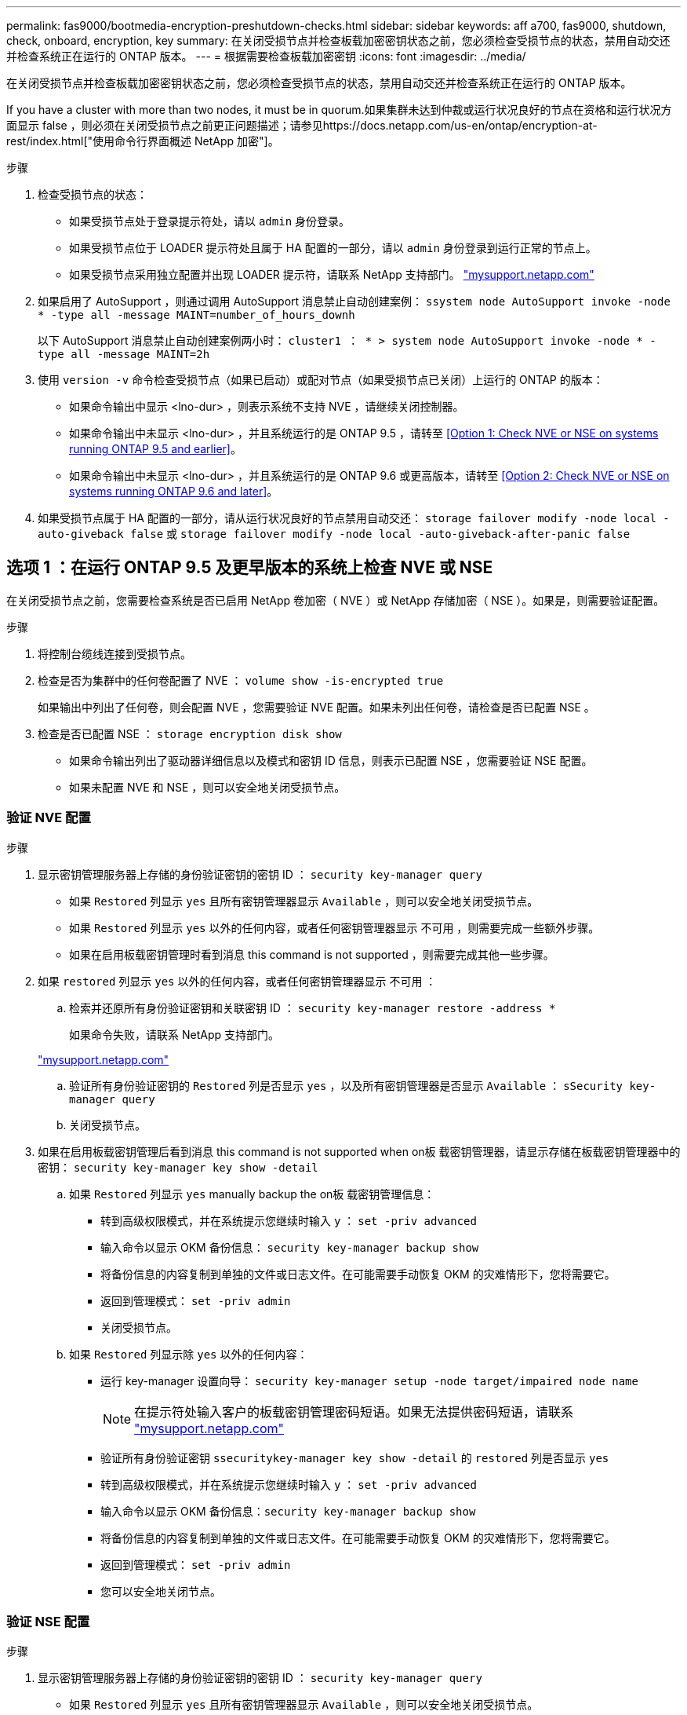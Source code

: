 ---
permalink: fas9000/bootmedia-encryption-preshutdown-checks.html 
sidebar: sidebar 
keywords: aff a700, fas9000, shutdown, check, onboard, encryption, key 
summary: 在关闭受损节点并检查板载加密密钥状态之前，您必须检查受损节点的状态，禁用自动交还并检查系统正在运行的 ONTAP 版本。 
---
= 根据需要检查板载加密密钥
:icons: font
:imagesdir: ../media/


[role="lead"]
在关闭受损节点并检查板载加密密钥状态之前，您必须检查受损节点的状态，禁用自动交还并检查系统正在运行的 ONTAP 版本。

If you have a cluster with more than two nodes, it must be in quorum.如果集群未达到仲裁或运行状况良好的节点在资格和运行状况方面显示 false ，则必须在关闭受损节点之前更正问题描述；请参见https://docs.netapp.com/us-en/ontap/encryption-at-rest/index.html["使用命令行界面概述 NetApp 加密"]。

.步骤
. 检查受损节点的状态：
+
** 如果受损节点处于登录提示符处，请以 `admin` 身份登录。
** 如果受损节点位于 LOADER 提示符处且属于 HA 配置的一部分，请以 `admin` 身份登录到运行正常的节点上。
** 如果受损节点采用独立配置并出现 LOADER 提示符，请联系 NetApp 支持部门。 http://mysupport.netapp.com/["mysupport.netapp.com"]


. 如果启用了 AutoSupport ，则通过调用 AutoSupport 消息禁止自动创建案例： `ssystem node AutoSupport invoke -node * -type all -message MAINT=number_of_hours_downh`
+
以下 AutoSupport 消息禁止自动创建案例两小时： `cluster1 ： * > system node AutoSupport invoke -node * -type all -message MAINT=2h`

. 使用 `version -v` 命令检查受损节点（如果已启动）或配对节点（如果受损节点已关闭）上运行的 ONTAP 的版本：
+
** 如果命令输出中显示 <lno-dur> ，则表示系统不支持 NVE ，请继续关闭控制器。
** 如果命令输出中未显示 <lno-dur> ，并且系统运行的是 ONTAP 9.5 ，请转至 <<Option 1: Check NVE or NSE on systems running ONTAP 9.5 and earlier>>。
** 如果命令输出中未显示 <lno-dur> ，并且系统运行的是 ONTAP 9.6 或更高版本，请转至 <<Option 2: Check NVE or NSE on systems running ONTAP 9.6 and later>>。


. 如果受损节点属于 HA 配置的一部分，请从运行状况良好的节点禁用自动交还： `storage failover modify -node local -auto-giveback false` 或 `storage failover modify -node local -auto-giveback-after-panic false`




== 选项 1 ：在运行 ONTAP 9.5 及更早版本的系统上检查 NVE 或 NSE

[role="lead"]
在关闭受损节点之前，您需要检查系统是否已启用 NetApp 卷加密（ NVE ）或 NetApp 存储加密（ NSE ）。如果是，则需要验证配置。

.步骤
. 将控制台缆线连接到受损节点。
. 检查是否为集群中的任何卷配置了 NVE ： `volume show -is-encrypted true`
+
如果输出中列出了任何卷，则会配置 NVE ，您需要验证 NVE 配置。如果未列出任何卷，请检查是否已配置 NSE 。

. 检查是否已配置 NSE ： `storage encryption disk show`
+
** 如果命令输出列出了驱动器详细信息以及模式和密钥 ID 信息，则表示已配置 NSE ，您需要验证 NSE 配置。
** 如果未配置 NVE 和 NSE ，则可以安全地关闭受损节点。






=== 验证 NVE 配置

.步骤
. 显示密钥管理服务器上存储的身份验证密钥的密钥 ID ： `security key-manager query`
+
** 如果 `Restored` 列显示 `yes` 且所有密钥管理器显示 `Available` ，则可以安全地关闭受损节点。
** 如果 `Restored` 列显示 `yes` 以外的任何内容，或者任何密钥管理器显示 `不可用` ，则需要完成一些额外步骤。
** 如果在启用板载密钥管理时看到消息 this command is not supported ，则需要完成其他一些步骤。


. 如果 `restored` 列显示 `yes` 以外的任何内容，或者任何密钥管理器显示 `不可用` ：
+
.. 检索并还原所有身份验证密钥和关联密钥 ID ： `security key-manager restore -address *`
+
如果命令失败，请联系 NetApp 支持部门。

+
http://mysupport.netapp.com/["mysupport.netapp.com"]

.. 验证所有身份验证密钥的 `Restored` 列是否显示 `yes` ，以及所有密钥管理器是否显示 `Available` ： `sSecurity key-manager query`
.. 关闭受损节点。


. 如果在启用板载密钥管理后看到消息 this command is not supported when on板 载密钥管理器，请显示存储在板载密钥管理器中的密钥： `security key-manager key show -detail`
+
.. 如果 `Restored` 列显示 `yes` manually backup the on板 载密钥管理信息：
+
*** 转到高级权限模式，并在系统提示您继续时输入 `y` ： `set -priv advanced`
*** 输入命令以显示 OKM 备份信息： `security key-manager backup show`
*** 将备份信息的内容复制到单独的文件或日志文件。在可能需要手动恢复 OKM 的灾难情形下，您将需要它。
*** 返回到管理模式： `set -priv admin`
*** 关闭受损节点。


.. 如果 `Restored` 列显示除 `yes` 以外的任何内容：
+
*** 运行 key-manager 设置向导： `security key-manager setup -node target/impaired node name`
+

NOTE: 在提示符处输入客户的板载密钥管理密码短语。如果无法提供密码短语，请联系 http://mysupport.netapp.com/["mysupport.netapp.com"]

*** 验证所有身份验证密钥 `ssecuritykey-manager key show -detail` 的 `restored` 列是否显示 `yes`
*** 转到高级权限模式，并在系统提示您继续时输入 `y` ： `set -priv advanced`
*** 输入命令以显示 OKM 备份信息：``security key-manager backup show``
*** 将备份信息的内容复制到单独的文件或日志文件。在可能需要手动恢复 OKM 的灾难情形下，您将需要它。
*** 返回到管理模式： `set -priv admin`
*** 您可以安全地关闭节点。








=== 验证 NSE 配置

.步骤
. 显示密钥管理服务器上存储的身份验证密钥的密钥 ID ： `security key-manager query`
+
** 如果 `Restored` 列显示 `yes` 且所有密钥管理器显示 `Available` ，则可以安全地关闭受损节点。
** 如果 `Restored` 列显示 `yes` 以外的任何内容，或者任何密钥管理器显示 `不可用` ，则需要完成一些额外步骤。
** 如果在启用板载密钥管理时看到消息 this command is not supported ，则需要完成其他一些步骤


. 如果 `restored` 列显示 `yes` 以外的任何内容，或者任何密钥管理器显示 `不可用` ：
+
.. 检索并还原所有身份验证密钥和关联密钥 ID ： `security key-manager restore -address *`
+
如果命令失败，请联系 NetApp 支持部门。

+
http://mysupport.netapp.com/["mysupport.netapp.com"]

.. 验证所有身份验证密钥的 `Restored` 列是否显示 `yes` ，以及所有密钥管理器是否显示 `Available` ： `sSecurity key-manager query`
.. 关闭受损节点。


. 如果在启用板载密钥管理后看到消息 this command is not supported when on板 载密钥管理器，请显示存储在板载密钥管理器中的密钥： `security key-manager key show -detail`
+
.. 如果 `Restored` 列显示 `yes` ，请手动备份板载密钥管理信息：
+
*** 转到高级权限模式，并在系统提示您继续时输入 `y` ： `set -priv advanced`
*** 输入命令以显示 OKM 备份信息： `security key-manager backup show`
*** 将备份信息的内容复制到单独的文件或日志文件。在可能需要手动恢复 OKM 的灾难情形下，您将需要它。
*** 返回到管理模式： `set -priv admin`
*** 关闭受损节点。


.. 如果 `Restored` 列显示除 `yes` 以外的任何内容：
+
*** 运行 key-manager 设置向导： `security key-manager setup -node target/impaired node name`
+

NOTE: 在提示符处输入客户的 OKM 密码短语。如果无法提供密码短语，请联系 http://mysupport.netapp.com/["mysupport.netapp.com"]

*** 验证所有身份验证密钥的 `restored` 列是否显示 `yes` ： `security key-manager key show -detail`
*** 转到高级权限模式，并在系统提示您继续时输入 `y` ： `set -priv advanced`
*** 输入命令备份 OKM 信息：``security key-manager backup show``
+

NOTE: 确保 OKM 信息保存在日志文件中。在可能需要手动恢复 OKM 的灾难情形下，需要使用此信息。

*** 将备份信息的内容复制到单独的文件或日志中。在可能需要手动恢复 OKM 的灾难情形下，您将需要它。
*** 返回到管理模式： `set -priv admin`
*** 您可以安全地关闭节点。








== 选项 2 ：在运行 ONTAP 9.6 及更高版本的系统上检查 NVE 或 NSE

[role="lead"]
在关闭受损节点之前，您需要验证系统是否已启用 NetApp 卷加密（ NVE ）或 NetApp 存储加密（ NSE ）。如果是，则需要验证配置。

. 验证是否为集群中的任何卷配置了 NVE ： `volume show -is-encrypted true`
+
如果输出中列出了任何卷，则会配置 NVE ，您需要验证 NVE 配置。如果未列出任何卷，请检查是否已配置 NSE 。

. 验证是否已配置 NSE ： `storage encryption disk show`
+
** 如果命令输出列出了驱动器详细信息以及模式和密钥 ID 信息，则表示已配置 NSE ，您需要验证 NSE 配置。
** 如果未显示任何磁盘，则表示未配置 NSE 。
** 如果未配置 NVE 和 NSE ，则可以安全地关闭受损节点。






=== 验证 NVE 配置

. 显示密钥管理服务器上存储的身份验证密钥的密钥 ID ： `security key-manager query`
+
** 如果 `密钥管理器` 类型显示 `external` ，而 `restored` 列显示 `yes` ，则可以安全地关闭受损节点。
** 如果 `密钥管理器` 类型显示 `板载` 且 `还原` 列显示 `是` ，则需要完成一些额外步骤。
** 如果 `Key Manager` type 显示 `external` ，而 `restored` 列显示除 `yes` 以外的任何内容，则需要完成一些额外步骤。
** 如果 `密钥管理器` 类型显示 `板载` 且 `还原` 列显示除 `是` 以外的任何内容，则需要完成一些额外步骤。


. 如果 `Key Manager` type 显示 `板载` 且 `Restored` 列显示 `yes` ，请手动备份 OKM 信息：
+
.. 转到高级权限模式，并在系统提示您继续时输入 `y` ： `set -priv advanced`
.. 输入命令以显示密钥管理信息： `security key-manager on板 载 show-backup`
.. 将备份信息的内容复制到单独的文件或日志文件。在可能需要手动恢复 OKM 的灾难情形下，您将需要它。
.. 返回到管理模式： `set -priv admin`
.. 关闭受损节点。


. 如果 `Key Manager` type 显示 `external` ，而 `restored` 列显示除 `yes` 以外的任何内容：
+
.. 将外部密钥管理身份验证密钥还原到集群中的所有节点： `security key-manager external restore`
+
如果命令失败，请联系 NetApp 支持部门。

+
http://mysupport.netapp.com/["mysupport.netapp.com"]

.. 验证所有身份验证密钥的 `restored` 列是否等于 `yes` ： `security key-manager key query`
.. 关闭受损节点。


. 如果 `Key Manager` type 显示 `板载` 且 `Restored` 列显示除 `yes` 以外的任何内容：
+
.. 输入板载 security key-manager sync 命令： `ssecurity key-manager on板 载同步`
+

NOTE: 在提示符处输入客户的板载密钥管理密码短语。如果无法提供密码短语，请联系 NetApp 支持部门。 http://mysupport.netapp.com/["mysupport.netapp.com"]

.. 验证所有身份验证密钥的 `restored` 列是否显示 `yes` ： `security key-manager key query`
.. 验证 `Key Manager` type 是否显示 `板载` ，手动备份 OKM 信息。
.. 转到高级权限模式，并在系统提示您继续时输入 `y` ： `set -priv advanced`
.. 输入命令以显示密钥管理备份信息： `security key-manager on板 载 show-backup`
.. 将备份信息的内容复制到单独的文件或日志文件。在可能需要手动恢复 OKM 的灾难情形下，您将需要它。
.. 返回到管理模式： `set -priv admin`
.. 您可以安全地关闭节点。






=== 验证 NSE 配置

. 显示密钥管理服务器上存储的身份验证密钥的密钥 ID ： `security key-manager query`
+
** 如果 `密钥管理器` 类型显示 `external` ，而 `restored` 列显示 `yes` ，则可以安全地关闭受损节点。
** 如果 `密钥管理器` 类型显示 `板载` 且 `还原` 列显示 `是` ，则需要完成一些额外步骤。
** 如果 `Key Manager` type 显示 `external` ，而 `restored` 列显示除 `yes` 以外的任何内容，则需要完成一些额外步骤。
** 如果 `Key Manager` type 显示 `external` ，而 `restored` 列显示除 `yes` 以外的任何内容，则需要完成一些额外步骤。


. 如果 `Key Manager` type 显示 `板载` 且 `Restored` 列显示 `yes` ，请手动备份 OKM 信息：
+
.. 转到高级权限模式，并在系统提示您继续时输入 `y` ： `set -priv advanced`
.. 输入命令以显示密钥管理信息： `security key-manager on板 载 show-backup`
.. 将备份信息的内容复制到单独的文件或日志文件。在可能需要手动恢复 OKM 的灾难情形下，您将需要它。
.. 返回到管理模式： `set -priv admin`
.. 您可以安全地关闭节点。


. 如果 `Key Manager` type 显示 `external` ，而 `restored` 列显示除 `yes` 以外的任何内容：
+
.. 输入板载 security key-manager sync 命令： `ssecurity key-manager external sync`
+
如果命令失败，请联系 NetApp 支持部门。

+
http://mysupport.netapp.com/["mysupport.netapp.com"]

.. 验证所有身份验证密钥的 `restored` 列是否等于 `yes` ： `security key-manager key query`
.. 您可以安全地关闭节点。


. 如果 `Key Manager` type 显示 `板载` 且 `Restored` 列显示除 `yes` 以外的任何内容：
+
.. 输入板载 security key-manager sync 命令： `ssecurity key-manager on板 载同步`
+
在提示符处输入客户的板载密钥管理密码短语。如果无法提供密码短语，请联系 NetApp 支持部门。

+
http://mysupport.netapp.com/["mysupport.netapp.com"]

.. 验证所有身份验证密钥的 `restored` 列是否显示 `yes` ： `security key-manager key query`
.. 验证 `Key Manager` type 是否显示 `板载` ，手动备份 OKM 信息。
.. 转到高级权限模式，并在系统提示您继续时输入 `y` ： `set -priv advanced`
.. 输入命令以显示密钥管理备份信息： `security key-manager on板 载 show-backup`
.. 将备份信息的内容复制到单独的文件或日志文件。在可能需要手动恢复 OKM 的灾难情形下，您将需要它。
.. 返回到管理模式： `set -priv admin`
.. 您可以安全地关闭节点。



